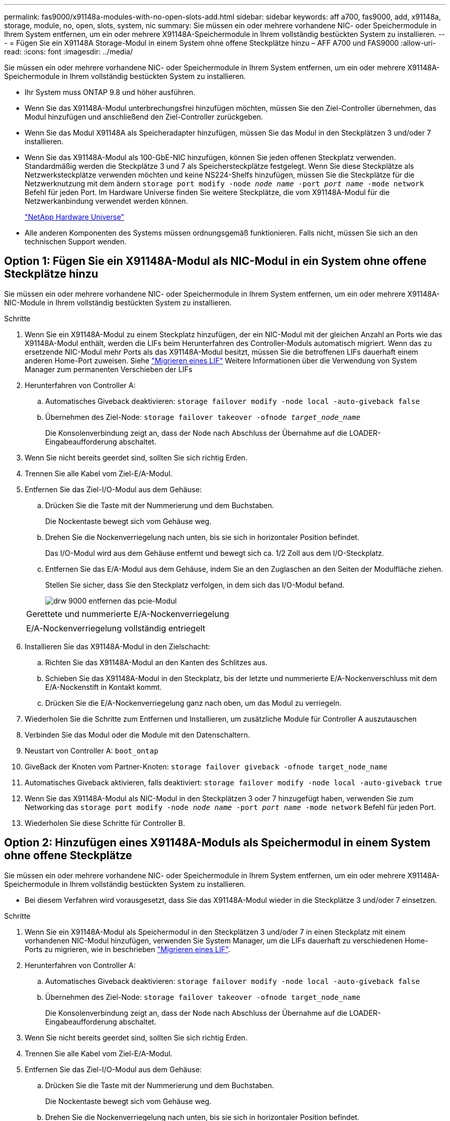---
permalink: fas9000/x91148a-modules-with-no-open-slots-add.html 
sidebar: sidebar 
keywords: aff a700, fas9000, add, x91148a, storage, module, no, open, slots, system, nic 
summary: Sie müssen ein oder mehrere vorhandene NIC- oder Speichermodule in Ihrem System entfernen, um ein oder mehrere X91148A-Speichermodule in Ihrem vollständig bestückten System zu installieren. 
---
= Fügen Sie ein X91148A Storage-Modul in einem System ohne offene Steckplätze hinzu – AFF A700 und FAS9000
:allow-uri-read: 
:icons: font
:imagesdir: ../media/


[role="lead"]
Sie müssen ein oder mehrere vorhandene NIC- oder Speichermodule in Ihrem System entfernen, um ein oder mehrere X91148A-Speichermodule in Ihrem vollständig bestückten System zu installieren.

* Ihr System muss ONTAP 9.8 und höher ausführen.
* Wenn Sie das X91148A-Modul unterbrechungsfrei hinzufügen möchten, müssen Sie den Ziel-Controller übernehmen, das Modul hinzufügen und anschließend den Ziel-Controller zurückgeben.
* Wenn Sie das Modul X91148A als Speicheradapter hinzufügen, müssen Sie das Modul in den Steckplätzen 3 und/oder 7 installieren.
* Wenn Sie das X91148A-Modul als 100-GbE-NIC hinzufügen, können Sie jeden offenen Steckplatz verwenden. Standardmäßig werden die Steckplätze 3 und 7 als Speichersteckplätze festgelegt. Wenn Sie diese Steckplätze als Netzwerksteckplätze verwenden möchten und keine NS224-Shelfs hinzufügen, müssen Sie die Steckplätze für die Netzwerknutzung mit dem ändern `storage port modify -node _node name_ -port _port name_ -mode network` Befehl für jeden Port. Im Hardware Universe finden Sie weitere Steckplätze, die vom X91148A-Modul für die Netzwerkanbindung verwendet werden können.
+
https://hwu.netapp.com["NetApp Hardware Universe"]

* Alle anderen Komponenten des Systems müssen ordnungsgemäß funktionieren. Falls nicht, müssen Sie sich an den technischen Support wenden.




== Option 1: Fügen Sie ein X91148A-Modul als NIC-Modul in ein System ohne offene Steckplätze hinzu

Sie müssen ein oder mehrere vorhandene NIC- oder Speichermodule in Ihrem System entfernen, um ein oder mehrere X91148A-NIC-Module in Ihrem vollständig bestückten System zu installieren.

.Schritte
. Wenn Sie ein X91148A-Modul zu einem Steckplatz hinzufügen, der ein NIC-Modul mit der gleichen Anzahl an Ports wie das X91148A-Modul enthält, werden die LIFs beim Herunterfahren des Controller-Moduls automatisch migriert. Wenn das zu ersetzende NIC-Modul mehr Ports als das X91148A-Modul besitzt, müssen Sie die betroffenen LIFs dauerhaft einem anderen Home-Port zuweisen. Siehe https://docs.netapp.com/ontap-9/topic/com.netapp.doc.onc-sm-help-960/GUID-208BB0B8-3F84-466D-9F4F-6E1542A2BE7D.html["Migrieren eines LIF"] Weitere Informationen über die Verwendung von System Manager zum permanenten Verschieben der LIFs
. Herunterfahren von Controller A:
+
.. Automatisches Giveback deaktivieren: `storage failover modify -node local -auto-giveback false`
.. Übernehmen des Ziel-Node: `storage failover takeover -ofnode _target_node_name_`
+
Die Konsolenverbindung zeigt an, dass der Node nach Abschluss der Übernahme auf die LOADER-Eingabeaufforderung abschaltet.



. Wenn Sie nicht bereits geerdet sind, sollten Sie sich richtig Erden.
. Trennen Sie alle Kabel vom Ziel-E/A-Modul.
. Entfernen Sie das Ziel-I/O-Modul aus dem Gehäuse:
+
.. Drücken Sie die Taste mit der Nummerierung und dem Buchstaben.
+
Die Nockentaste bewegt sich vom Gehäuse weg.

.. Drehen Sie die Nockenverriegelung nach unten, bis sie sich in horizontaler Position befindet.
+
Das I/O-Modul wird aus dem Gehäuse entfernt und bewegt sich ca. 1/2 Zoll aus dem I/O-Steckplatz.

.. Entfernen Sie das E/A-Modul aus dem Gehäuse, indem Sie an den Zuglaschen an den Seiten der Modulfläche ziehen.
+
Stellen Sie sicher, dass Sie den Steckplatz verfolgen, in dem sich das I/O-Modul befand.

+
image::../media/drw_9000_remove_pcie_module.png[drw 9000 entfernen das pcie-Modul]

+
|===


 a| 
image:../media/legend_icon_01.png[""]
 a| 
Gerettete und nummerierte E/A-Nockenverriegelung



 a| 
image:../media/legend_icon_02.png[""]
 a| 
E/A-Nockenverriegelung vollständig entriegelt

|===


. Installieren Sie das X91148A-Modul in den Zielschacht:
+
.. Richten Sie das X91148A-Modul an den Kanten des Schlitzes aus.
.. Schieben Sie das X91148A-Modul in den Steckplatz, bis der letzte und nummerierte E/A-Nockenverschluss mit dem E/A-Nockenstift in Kontakt kommt.
.. Drücken Sie die E/A-Nockenverriegelung ganz nach oben, um das Modul zu verriegeln.


. Wiederholen Sie die Schritte zum Entfernen und Installieren, um zusätzliche Module für Controller A auszutauschen
. Verbinden Sie das Modul oder die Module mit den Datenschaltern.
. Neustart von Controller A: `boot_ontap`
. GiveBack der Knoten vom Partner-Knoten: `storage failover giveback -ofnode target_node_name`
. Automatisches Giveback aktivieren, falls deaktiviert: `storage failover modify -node local -auto-giveback true`
. Wenn Sie das X91148A-Modul als NIC-Modul in den Steckplätzen 3 oder 7 hinzugefügt haben, verwenden Sie zum Networking das `storage port modify -node _node name_ -port _port name_ -mode network` Befehl für jeden Port.
. Wiederholen Sie diese Schritte für Controller B.




== Option 2: Hinzufügen eines X91148A-Moduls als Speichermodul in einem System ohne offene Steckplätze

Sie müssen ein oder mehrere vorhandene NIC- oder Speichermodule in Ihrem System entfernen, um ein oder mehrere X91148A-Speichermodule in Ihrem vollständig bestückten System zu installieren.

* Bei diesem Verfahren wird vorausgesetzt, dass Sie das X91148A-Modul wieder in die Steckplätze 3 und/oder 7 einsetzen.


.Schritte
. Wenn Sie ein X91148A-Modul als Speichermodul in den Steckplätzen 3 und/oder 7 in einen Steckplatz mit einem vorhandenen NIC-Modul hinzufügen, verwenden Sie System Manager, um die LIFs dauerhaft zu verschiedenen Home-Ports zu migrieren, wie in beschrieben https://docs.netapp.com/ontap-9/topic/com.netapp.doc.onc-sm-help-960/GUID-208BB0B8-3F84-466D-9F4F-6E1542A2BE7D.html["Migrieren eines LIF"].
. Herunterfahren von Controller A:
+
.. Automatisches Giveback deaktivieren: `storage failover modify -node local -auto-giveback false`
.. Übernehmen des Ziel-Node: `storage failover takeover -ofnode target_node_name`
+
Die Konsolenverbindung zeigt an, dass der Node nach Abschluss der Übernahme auf die LOADER-Eingabeaufforderung abschaltet.



. Wenn Sie nicht bereits geerdet sind, sollten Sie sich richtig Erden.
. Trennen Sie alle Kabel vom Ziel-E/A-Modul.
. Entfernen Sie das Ziel-I/O-Modul aus dem Gehäuse:
+
.. Drücken Sie die Taste mit der Nummerierung und dem Buchstaben.
+
Die Nockentaste bewegt sich vom Gehäuse weg.

.. Drehen Sie die Nockenverriegelung nach unten, bis sie sich in horizontaler Position befindet.
+
Das I/O-Modul wird aus dem Gehäuse entfernt und bewegt sich ca. 1/2 Zoll aus dem I/O-Steckplatz.

.. Entfernen Sie das E/A-Modul aus dem Gehäuse, indem Sie an den Zuglaschen an den Seiten der Modulfläche ziehen.
+
Stellen Sie sicher, dass Sie den Steckplatz verfolgen, in dem sich das I/O-Modul befand.

+
image::../media/drw_9000_remove_pcie_module.png[drw 9000 entfernen das pcie-Modul]

+
|===


 a| 
image:../media/legend_icon_01.png[""]
 a| 
Gerettete und nummerierte E/A-Nockenverriegelung



 a| 
image:../media/legend_icon_02.png[""]
 a| 
E/A-Nockenverriegelung vollständig entriegelt

|===


. Installieren Sie das X91148A-Modul in Steckplatz 3:
+
.. Richten Sie das X91148A-Modul an den Kanten des Schlitzes aus.
.. Schieben Sie das X91148A-Modul in den Steckplatz, bis der letzte und nummerierte E/A-Nockenverschluss mit dem E/A-Nockenstift in Kontakt kommt.
.. Drücken Sie die E/A-Nockenverriegelung ganz nach oben, um das Modul zu verriegeln.
.. Wenn Sie ein zweites X91148A-Modul zum Speichern installieren, wiederholen Sie die Schritte zum Entfernen und Installieren des Moduls in Steckplatz 7.


. Neustart von Controller A: `boot_ontap`
. GiveBack der Knoten vom Partner-Knoten: `storage failover giveback -ofnode _target_node_name_`
. Automatisches Giveback aktivieren, falls deaktiviert: `storage failover modify -node local -auto-giveback true`
. Wiederholen Sie diese Schritte für Controller B.
. Installieren und verkabeln Sie die NS224-Regale, wie in beschrieben https://docs.netapp.com/us-en/ontap-systems/ns224/hot-add-shelf.html["Hot-Adding eines NS224-Laufwerk-Shelfs"].

